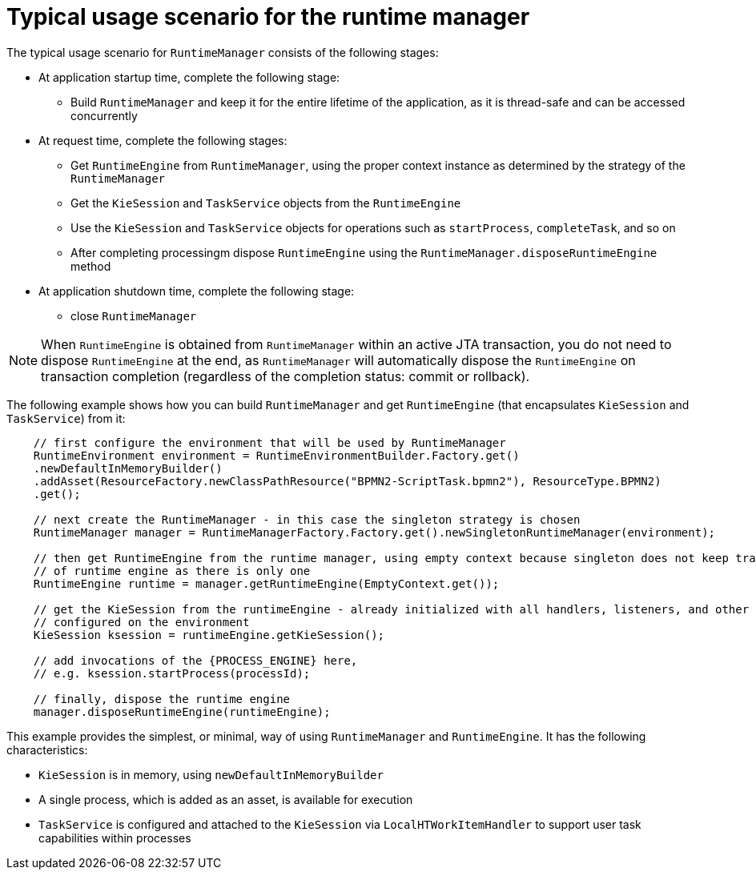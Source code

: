 [id='runtime-manager-usage-con_{context}']
= Typical usage scenario for the runtime manager

The typical usage scenario for `RuntimeManager` consists of the following stages:

* At application startup time, complete the following stage:
** Build `RuntimeManager` and keep it for the entire lifetime of the application, as it is thread-safe and can be accessed concurrently

* At request time, complete the following stages:
** Get `RuntimeEngine` from `RuntimeManager`, using the proper context instance as determined by the strategy of the `RuntimeManager`
** Get the `KieSession` and `TaskService` objects from the `RuntimeEngine`
** Use the `KieSession` and `TaskService` objects for operations such as `startProcess`, `completeTask`, and so on
** After completing processingm dispose `RuntimeEngine` using the `RuntimeManager.disposeRuntimeEngine` method

* At application shutdown time, complete the following stage:
** close `RuntimeManager`

[NOTE]
====
When `RuntimeEngine` is obtained from `RuntimeManager` within an active JTA transaction, you do not need to dispose `RuntimeEngine` at the end, as `RuntimeManager` will automatically dispose the `RuntimeEngine` on transaction completion (regardless of the completion status: commit or rollback).
====

The following example shows how you can build `RuntimeManager` and get `RuntimeEngine` (that encapsulates `KieSession` and `TaskService`) from it:

[source,java,subs="attributes+"]
----

    // first configure the environment that will be used by RuntimeManager
    RuntimeEnvironment environment = RuntimeEnvironmentBuilder.Factory.get()
    .newDefaultInMemoryBuilder()
    .addAsset(ResourceFactory.newClassPathResource("BPMN2-ScriptTask.bpmn2"), ResourceType.BPMN2)
    .get();

    // next create the RuntimeManager - in this case the singleton strategy is chosen
    RuntimeManager manager = RuntimeManagerFactory.Factory.get().newSingletonRuntimeManager(environment);

    // then get RuntimeEngine from the runtime manager, using empty context because singleton does not keep track
    // of runtime engine as there is only one
    RuntimeEngine runtime = manager.getRuntimeEngine(EmptyContext.get());

    // get the KieSession from the runtimeEngine - already initialized with all handlers, listeners, and other requirements
    // configured on the environment
    KieSession ksession = runtimeEngine.getKieSession();

    // add invocations of the {PROCESS_ENGINE} here,
    // e.g. ksession.startProcess(processId);

    // finally, dispose the runtime engine
    manager.disposeRuntimeEngine(runtimeEngine);
----

This example provides the simplest, or minimal, way of using `RuntimeManager` and `RuntimeEngine`. It has the following characteristics:

* `KieSession` is in memory, using `newDefaultInMemoryBuilder`
* A single process, which is added as an asset, is available for execution
* `TaskService` is configured and attached to the `KieSession` via `LocalHTWorkItemHandler` to support user task capabilities within processes

